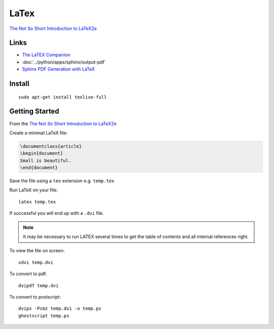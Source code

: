 LaTex
*****

`The Not So Short Introduction to LaTeX2e`_

Links
=====

- `The LaTEX Companion`_
- :doc:`../python/apps/sphinx/output-pdf`
- `Sphinx PDF Generation with LaTeX`_

Install
=======

::

  sudo apt-get install texlive-full

Getting Started
===============

From the `The Not So Short Introduction to LaTeX2e`_


Create a minimal LaTeX file:

.. code-block:: latex

  \documentclass{article}
  \begin{document}
  Small is beautiful.
  \end{document}

Save the file using a ``tex`` extension e.g. ``temp.tex``

Run LaTeX on your file::

  latex temp.tex

If successful you will end up with a ``.dvi`` file.

.. note::

  It may be necessary to run LATEX several times to get the table of contents
  and all internal references right.

To view the file on screen::

  xdvi temp.dvi

To convert to pdf::

  dvipdf temp.dvi

To convert to postscript::

  dvips -Pcmz temp.dvi -o temp.ps
  ghostscript temp.ps


.. _`Sphinx PDF Generation with LaTeX`: http://jimmyg.org/blog/2009/sphinx-pdf-generation-with-latex.html
.. _`The LaTEX Companion`: http://latex-project.org/guides/tlc2-ch0.pdf
.. _`The Not So Short Introduction to LaTeX2e`: http://mirror.ox.ac.uk/sites/ctan.org/info/lshort/english/lshort.pdf
